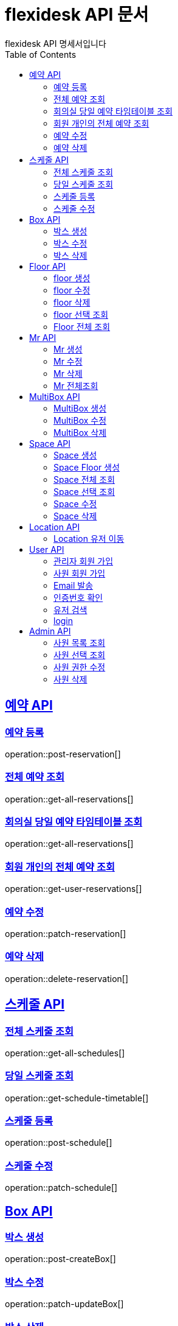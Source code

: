 = flexidesk API 문서
flexidesk API 명세서입니다
:doctype: book
:icons: font
:source-highlighter: highlightjs // 문서에 표기되는 코드들의 하이라이팅을 highlightjs를 사용
:toc: left
:toclevels: 2
:sectlinks:

[[Reservation-API]]
== 예약 API

[[POST-Reservation]]
=== 예약 등록
operation::post-reservation[]


[[GET-All-Reservations]]
=== 전체 예약 조회
operation::get-all-reservations[]


[[GET-Reservation-Timetable]]
=== 회의실 당일 예약 타임테이블 조회
operation::get-all-reservations[]

[[GET-User-Reservation]]
=== 회원 개인의 전체 예약 조회
operation::get-user-reservations[]

[[PATCH-Reservation]]
=== 예약 수정
operation::patch-reservation[]


[[DELETE-Reservation]]
=== 예약 삭제
operation::delete-reservation[]


[[Schedule-API]]
== 스케줄 API

[[GET-All-Schedules]]
=== 전체 스케줄 조회
operation::get-all-schedules[]

[[GET-Schedules-Timetable]]
=== 당일 스케줄 조회
operation::get-schedule-timetable[]

[[POST-Schedules]]
=== 스케줄 등록
operation::post-schedule[]

[[PATCH-Schedules]]
=== 스케줄 수정
operation::patch-schedule[]


[[Box-API]]
== Box API

[[POST-Box]]
=== 박스 생성
operation::post-createBox[]

[[PATCH-Box]]
=== 박스 수정
operation::patch-updateBox[]

[[DELETE-Box]]
=== 박스 삭제
operation::delete-deleteBox[]

[[Floor-API]]
== Floor API

[[POST-Floor]]
=== floor 생성
operation::post-createFloor[]

[[PATCH-Floor]]
=== floor 수정
operation::patch-updateFloor[]

[[DELETE-Floor]]
=== floor 삭제
operation::delete-deleteFloor[]

[[GET-Floorlist]]
=== floor 선택 조회
operation::get-getFloorlist[]

[[GET-Floor]]
=== Floor 전체 조회
operation::get-getFloor[]

[[Mr-API]]
== Mr API

[[POST-Mr]]
=== Mr 생성
operation::post-createMr[]

[[PATCH-Mr]]
=== Mr 수정
operation::patch-updateMr[]

[[DELETE-Mr]]
=== Mr 삭제
operation::delete-deleteMr[]

[[GET-MR]]
=== Mr 전체조회
operation::get-mrlist[]

[[MultiBox-API]]
== MultiBox API

[[POST-MultiBox]]
=== MultiBox 생성
operation::post-createMultiBox[]

[[PATCH-MultiBox]]
=== MultiBox 수정
operation::patch-updateMultiBox[]

[[DELETE-MultiBox]]
=== MultiBox 삭제
operation::delete-deleteMultiBox[]

[[Space-API]]
== Space API

[[POST-Space]]
=== Space 생성
operation::post-createSpace[]

[[POST-Spaceinfloor]]
=== Space Floor 생성
operation::post-createSpaceinfloor[]

[[GET-Space]]
=== Space 전체 조회
operation::get-allSpacelist[]

[[GET-Spacelist]]
=== Space 선택 조회
operation::get-getSpacelist[]

[[PATCH-Space]]
=== Space 수정
operation::patch-updateSpace[]

[[DELETE-Space]]
=== Space 삭제
operation::delete-deleteSpace[]

[[Location-API]]
== Location API

[[PATCH-Location]]
=== Location 유저 이동
operation::patch-moveWithUser[]

[[User-API]]
== User API

[[POST-Admin]]
=== 관리자 회원 가입
operation::post-signupAdmin[]

[[POST-User]]
=== 사원 회원 가입
operation::post-signupUser[]

[[POST-Email]]
=== Email 발송
operation::post-signup-email[]

[[GET-certification]]
=== 인증번호 확인
operation::post-users-signup-match[]

[[GET-User-Search-Result]]
=== 유저 검색
operation::get-user-search-result[]

[[POST-login]]
=== login
operation::post-users-login[]

[[Admin-API]]
== Admin API

[[GET-getAllUsers]]
=== 사원 목록 조회
operation::get-all-userList[]

[[GET-getUsers]]
=== 사원 선택 조회
operation::get-user[]

[[PATCH-editUser]]
=== 사원 권한 수정
operation::patch-user-role[]

[[DELETE-deleteUser]]
=== 사원 삭제
operation::delete-user[]